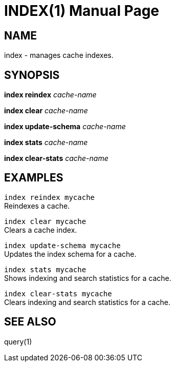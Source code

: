 INDEX(1)
========
:doctype: manpage


NAME
----
index - manages cache indexes.


SYNOPSIS
--------
*index reindex* 'cache-name'

*index clear* 'cache-name'

*index update-schema* 'cache-name'

*index stats* 'cache-name'

*index clear-stats* 'cache-name'


EXAMPLES
--------

`index reindex mycache` +
Reindexes a cache.

`index clear mycache` +
Clears a cache index.

`index update-schema mycache` +
Updates the index schema for a cache.

`index stats mycache` +
Shows indexing and search statistics for a cache.

`index clear-stats mycache` +
Clears indexing and search statistics for a cache.


SEE ALSO
--------
query(1)
